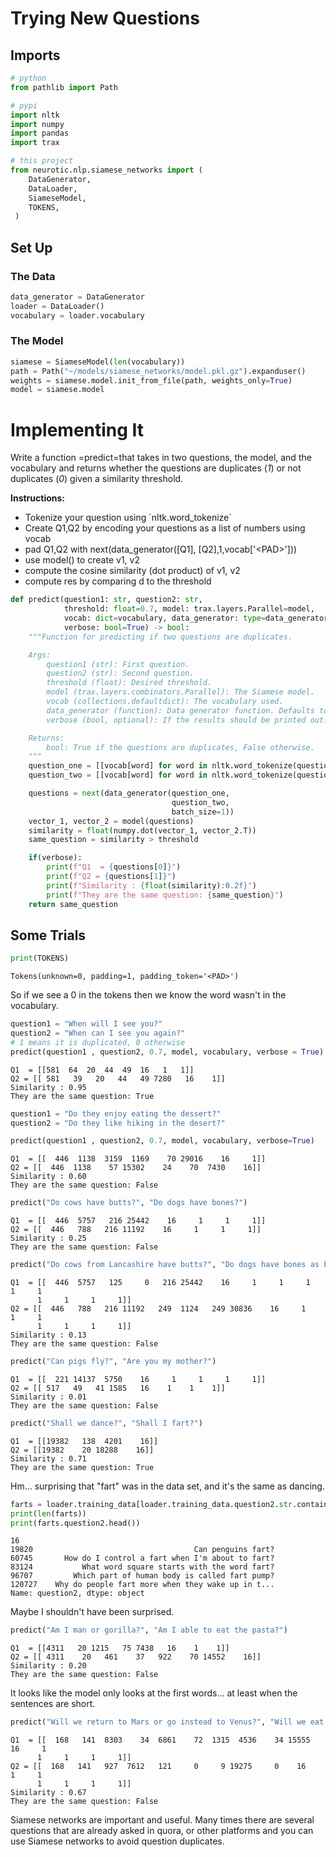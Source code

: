 #+BEGIN_COMMENT
.. title: Siamese Networks: New Questions
.. slug: siamese-networks-new-questions
.. date: 2021-01-25 19:40:55 UTC-08:00
.. tags: nlp,neural networks,siamese networks
.. category: NLP
.. link: 
.. description: Testing the Siamese Networks with new questions (outside the data set).
.. type: text

#+END_COMMENT
#+OPTIONS: ^:{}
#+TOC: headlines 3
#+PROPERTY: header-args :session ~/.local/share/jupyter/runtime/kernel-2f57c002-0b24-4c20-a77c-73a5ae6e9d2c-ssh.json
#+BEGIN_SRC python :results none :exports none
%load_ext autoreload
%autoreload 2
#+END_SRC
* Trying New Questions
** Imports
#+begin_src python :results none
# python
from pathlib import Path

# pypi
import nltk
import numpy
import pandas
import trax

# this project
from neurotic.nlp.siamese_networks import (
    DataGenerator,
    DataLoader,
    SiameseModel,
    TOKENS,
 )
#+end_src

** Set Up
*** The Data
#+begin_src python :results none
data_generator = DataGenerator
loader = DataLoader()
vocabulary = loader.vocabulary
#+end_src
*** The Model
#+begin_src python :results none
siamese = SiameseModel(len(vocabulary))
path = Path("~/models/siamese_networks/model.pkl.gz").expanduser()
weights = siamese.model.init_from_file(path, weights_only=True)
model = siamese.model
#+end_src    
* Implementing It
Write a function =predict=that takes in two questions, the model, and the vocabulary and returns whether the questions are duplicates (/1/) or not duplicates (/0/) given a similarity threshold. 

 **Instructions:** 
 - Tokenize your question using `nltk.word_tokenize` 
 - Create Q1,Q2 by encoding your questions as a list of numbers using vocab
 - pad Q1,Q2 with next(data_generator([Q1], [Q2],1,vocab['<PAD>']))
 - use model() to create v1, v2
 - compute the cosine similarity (dot product) of v1, v2
 - compute res by comparing d to the threshold

#+begin_src python :results none
def predict(question1: str, question2: str,
            threshold: float=0.7, model: trax.layers.Parallel=model,
            vocab: dict=vocabulary, data_generator: type=data_generator,
            verbose: bool=True) -> bool:
    """Function for predicting if two questions are duplicates.

    Args:
        question1 (str): First question.
        question2 (str): Second question.
        threshold (float): Desired threshold.
        model (trax.layers.combinators.Parallel): The Siamese model.
        vocab (collections.defaultdict): The vocabulary used.
        data_generator (function): Data generator function. Defaults to data_generator.
        verbose (bool, optional): If the results should be printed out. Defaults to False.

    Returns:
        bool: True if the questions are duplicates, False otherwise.
    """
    question_one = [[vocab[word] for word in nltk.word_tokenize(question1)]]
    question_two = [[vocab[word] for word in nltk.word_tokenize(question2)]]
        
    questions = next(data_generator(question_one,
                                    question_two,
                                    batch_size=1))
    vector_1, vector_2 = model(questions)
    similarity = float(numpy.dot(vector_1, vector_2.T))
    same_question = similarity > threshold

    if(verbose):
        print(f"Q1  = {questions[0]}")
        print(f"Q2 = {questions[1]}")
        print(f"Similarity : {float(similarity):0.2f}")
        print(f"They are the same question: {same_question}")
    return same_question
#+end_src

** Some Trials
#+begin_src python :results output :exports both
print(TOKENS)
#+end_src

#+RESULTS:
: Tokens(unknown=0, padding=1, padding_token='<PAD>')

So if we see a 0 in the tokens then we know the word wasn't in the vocabulary.
   
#+begin_src python :results output :exports both
question1 = "When will I see you?"
question2 = "When can I see you again?"
# 1 means it is duplicated, 0 otherwise
predict(question1 , question2, 0.7, model, vocabulary, verbose = True)
#+end_src

#+RESULTS:
: Q1  = [[581  64  20  44  49  16   1   1]]
: Q2 = [[ 581   39   20   44   49 7280   16    1]]
: Similarity : 0.95
: They are the same question: True

#+begin_src python :results output :exports both
question1 = "Do they enjoy eating the dessert?"
question2 = "Do they like hiking in the desert?"

predict(question1 , question2, 0.7, model, vocabulary, verbose=True)
#+end_src

#+RESULTS:
: Q1  = [[  446  1138  3159  1169    70 29016    16     1]]
: Q2 = [[  446  1138    57 15302    24    70  7430    16]]
: Similarity : 0.60
: They are the same question: False


#+begin_src python :results output :exports both
predict("Do cows have butts?", "Do dogs have bones?")
#+end_src

#+RESULTS:
: Q1  = [[  446  5757   216 25442    16     1     1     1]]
: Q2 = [[  446   788   216 11192    16     1     1     1]]
: Similarity : 0.25
: They are the same question: False

#+begin_src python :results output :exports both
predict("Do cows from Lancashire have butts?", "Do dogs have bones as big as whales?")
#+end_src

#+RESULTS:
: Q1  = [[  446  5757   125     0   216 25442    16     1     1     1     1     1
:       1     1     1     1]]
: Q2 = [[  446   788   216 11192   249  1124   249 30836    16     1     1     1
:       1     1     1     1]]
: Similarity : 0.13
: They are the same question: False

#+begin_src python :results output :exports both
predict("Can pigs fly?", "Are you my mother?")
#+end_src

#+RESULTS:
: Q1  = [[  221 14137  5750    16     1     1     1     1]]
: Q2 = [[ 517   49   41 1585   16    1    1    1]]
: Similarity : 0.01
: They are the same question: False

#+begin_src python :results output :exports both
predict("Shall we dance?", "Shall I fart?")
#+end_src

#+RESULTS:
: Q1  = [[19382   138  4201    16]]
: Q2 = [[19382    20 18288    16]]
: Similarity : 0.71
: They are the same question: True

Hm... surprising that "fart" was in the data set, and it's the same as dancing.

#+begin_src python :results output :exports both
farts = loader.training_data[loader.training_data.question2.str.contains("fart[^a-z]")]
print(len(farts))
print(farts.question2.head())
#+end_src

#+RESULTS:
: 16
: 19820                                    Can penguins fart?
: 60745       How do I control a fart when I'm about to fart?
: 83124           What word square starts with the word fart?
: 96707         Which part of human body is called fart pump?
: 120727    Why do people fart more when they wake up in t...
: Name: question2, dtype: object

Maybe I shouldn't have been surprised.

#+begin_src python :results output :exports both
predict("Am I man or gorilla?", "Am I able to eat the pasta?")
#+end_src

#+RESULTS:
: Q1  = [[4311   20 1215   75 7438   16    1    1]]
: Q2 = [[ 4311    20   461    37   922    70 14552    16]]
: Similarity : 0.20
: They are the same question: False

It looks like the model only looks at the first words... at least when the sentences are short.

#+begin_src python :results output :exports both
predict("Will we return to Mars or go instead to Venus?", "Will we eat rice with plums and cherry topping?")
#+end_src

#+RESULTS:
: Q1  = [[  168   141  8303    34  6861    72  1315  4536    34 15555    16     1
:       1     1     1     1]]
: Q2 = [[  168   141   927  7612   121     0     9 19275     0    16     1     1
:       1     1     1     1]]
: Similarity : 0.67
: They are the same question: False


 Siamese networks are important and useful. Many times there are several questions that are already asked in quora, or other platforms and you can use Siamese networks to avoid question duplicates. 
